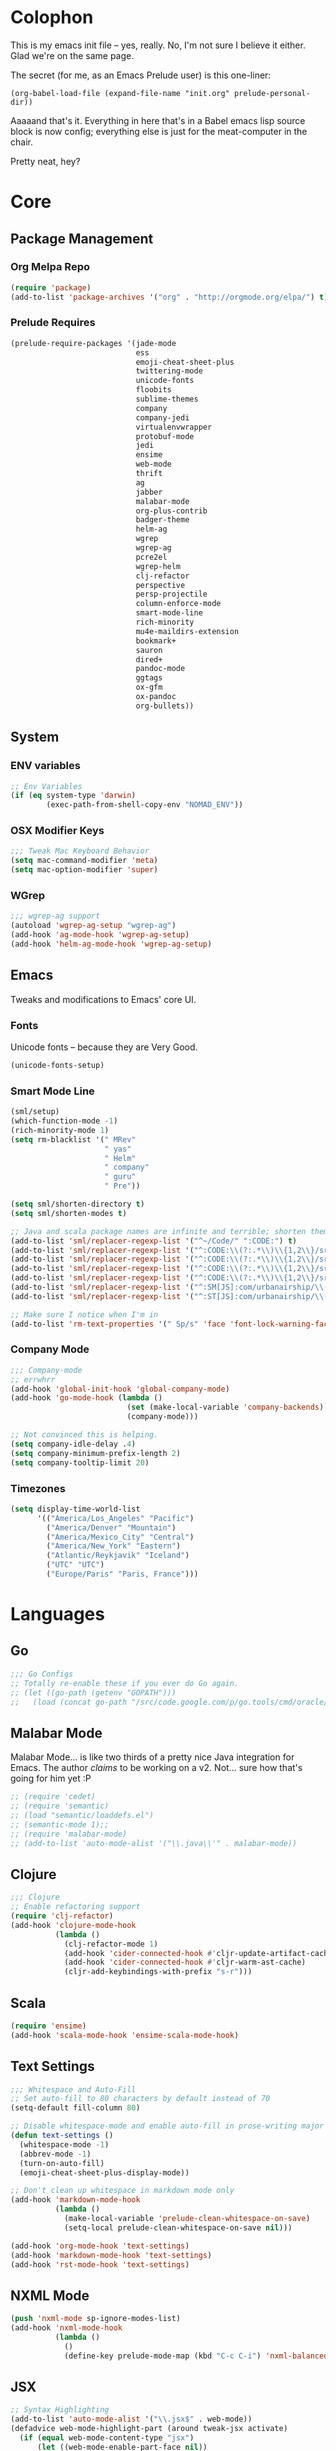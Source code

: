 * Colophon

This is my emacs init file -- yes, really. No, I'm not sure I believe it
either. Glad we're on the same page.

The secret (for me, as an Emacs Prelude user) is this one-liner:

#+BEGIN_EXAMPLE
(org-babel-load-file (expand-file-name "init.org" prelude-personal-dir))
#+END_EXAMPLE

Aaaaand that's it. Everything in here that's in a Babel emacs lisp source block
is now config; everything else is just for the meat-computer in the chair.

Pretty neat, hey?

* Core

** Package Management
*** Org Melpa Repo
#+BEGIN_SRC emacs-lisp
(require 'package)
(add-to-list 'package-archives '("org" . "http://orgmode.org/elpa/") t)
#+END_SRC
*** Prelude Requires
#+BEGIN_SRC emacs-lisp
  (prelude-require-packages '(jade-mode
                              ess
                              emoji-cheat-sheet-plus
                              twittering-mode
                              unicode-fonts
                              floobits
                              sublime-themes
                              company
                              company-jedi
                              virtualenvwrapper
                              protobuf-mode
                              jedi
                              ensime
                              web-mode
                              thrift
                              ag
                              jabber
                              malabar-mode
                              org-plus-contrib
                              badger-theme
                              helm-ag
                              wgrep
                              wgrep-ag
                              pcre2el
                              wgrep-helm
                              clj-refactor
                              perspective
                              persp-projectile
                              column-enforce-mode
                              smart-mode-line
                              rich-minority
                              mu4e-maildirs-extension
                              bookmark+
                              sauron
                              dired+
                              pandoc-mode
                              ggtags
                              ox-gfm
                              ox-pandoc
                              org-bullets))
#+END_SRC
** System
*** ENV variables
#+BEGIN_SRC emacs-lisp
  ;; Env Variables
  (if (eq system-type 'darwin)
          (exec-path-from-shell-copy-env "NOMAD_ENV"))
#+END_SRC
*** OSX Modifier Keys
#+BEGIN_SRC emacs-lisp
;;; Tweak Mac Keyboard Behavior
(setq mac-command-modifier 'meta)
(setq mac-option-modifier 'super)
#+END_SRC
*** WGrep
#+BEGIN_SRC emacs-lisp
;;; wgrep-ag support
(autoload 'wgrep-ag-setup "wgrep-ag")
(add-hook 'ag-mode-hook 'wgrep-ag-setup)
(add-hook 'helm-ag-mode-hook 'wgrep-ag-setup)
#+END_SRC

** Emacs
Tweaks and modifications to Emacs' core UI.

*** Fonts
Unicode fonts -- because they are Very Good.
#+BEGIN_SRC emacs-lisp
(unicode-fonts-setup)
#+END_SRC

*** Smart Mode Line
#+BEGIN_SRC emacs-lisp
  (sml/setup)
  (which-function-mode -1)
  (rich-minority-mode 1)
  (setq rm-blacklist '(" MRev"
                       " yas"
                       " Helm"
                       " company"
                       " guru"
                       " Pre"))

  (setq sml/shorten-directory t)
  (setq sml/shorten-modes t)

  ;; Java and scala package names are infinite and terrible; shorten them.
  (add-to-list 'sml/replacer-regexp-list '("^~/Code/" ":CODE:") t)
  (add-to-list 'sml/replacer-regexp-list '("^:CODE:\\(?:.*\\)\\{1,2\\}/src/main/java/" ":SMJ:") t)
  (add-to-list 'sml/replacer-regexp-list '("^:CODE:\\(?:.*\\)\\{1,2\\}/src/test/java/" ":STJ:") t)
  (add-to-list 'sml/replacer-regexp-list '("^:CODE:\\(?:.*\\)\\{1,2\\}/src/main/scala/" ":SMS:") t)
  (add-to-list 'sml/replacer-regexp-list '("^:CODE:\\(?:.*\\)\\{1,2\\}/src/test/scala/" ":STS:") t)
  (add-to-list 'sml/replacer-regexp-list '("^:SM[JS]:com/urbanairship/\\(.*\\)/" ":M:\\1:") t)
  (add-to-list 'sml/replacer-regexp-list '("^:ST[JS]:com/urbanairship/\\(.*\\)/" ":T:\\1:") t)

  ;; Make sure I notice when I'm in
  (add-to-list 'rm-text-properties '(" Sp/s" 'face 'font-lock-warning-face))
#+END_SRC

*** Company Mode

#+BEGIN_SRC emacs-lisp
;;; Company-mode
;; errwhrr
(add-hook 'global-init-hook 'global-company-mode)
(add-hook 'go-mode-hook (lambda ()
                          (set (make-local-variable 'company-backends) '(company-go))
                          (company-mode)))

;; Not convinced this is helping.
(setq company-idle-delay .4)
(setq company-minimum-prefix-length 2)
(setq company-tooltip-limit 20)
#+END_SRC

*** Timezones

#+BEGIN_SRC emacs-lisp
  (setq display-time-world-list
        '(("America/Los_Angeles" "Pacific")
          ("America/Denver" "Mountain")
          ("America/Mexico_City" "Central")
          ("America/New_York" "Eastern")
          ("Atlantic/Reykjavik" "Iceland")
          ("UTC" "UTC")
          ("Europe/Paris" "Paris, France")))
#+END_SRC

* Languages

** Go
#+BEGIN_SRC emacs-lisp
;;; Go Configs
;; Totally re-enable these if you ever do Go again.
;; (let ((go-path (getenv "GOPATH")))
;;   (load (concat go-path "/src/code.google.com/p/go.tools/cmd/oracle/oracle.el")))
#+END_SRC

** Malabar Mode
Malabar Mode... is like two thirds of a pretty nice Java integration for
Emacs. The author /claims/ to be working on a v2. Not... sure how that's going for
him yet :P
#+BEGIN_SRC emacs-lisp
;; (require 'cedet)
;; (require 'semantic)
;; (load "semantic/loaddefs.el")
;; (semantic-mode 1);;
;; (require 'malabar-mode)
;; (add-to-list 'auto-mode-alist '("\\.java\\'" . malabar-mode))
#+END_SRC

** Clojure
#+BEGIN_SRC emacs-lisp
;;; Clojure
;; Enable refactoring support
(require 'clj-refactor)
(add-hook 'clojure-mode-hook
          (lambda ()
            (clj-refactor-mode 1)
            (add-hook 'cider-connected-hook #'cljr-update-artifact-cache)
            (add-hook 'cider-connected-hook #'cljr-warm-ast-cache)
            (cljr-add-keybindings-with-prefix "s-r")))

#+END_SRC

** Scala
#+BEGIN_SRC emacs-lisp
(require 'ensime)
(add-hook 'scala-mode-hook 'ensime-scala-mode-hook)
#+END_SRC

** Text Settings
#+BEGIN_SRC emacs-lisp
  ;;; Whitespace and Auto-Fill
  ;; Set auto-fill to 80 characters by default instead of 70
  (setq-default fill-column 80)

  ;; Disable whitespace-mode and enable auto-fill in prose-writing major modes
  (defun text-settings ()
    (whitespace-mode -1)
    (abbrev-mode -1)
    (turn-on-auto-fill)
    (emoji-cheat-sheet-plus-display-mode))

  ;; Don't clean up whitespace in markdown mode only
  (add-hook 'markdown-mode-hook
            (lambda ()
              (make-local-variable 'prelude-clean-whitespace-on-save)
              (setq-local prelude-clean-whitespace-on-save nil)))

  (add-hook 'org-mode-hook 'text-settings)
  (add-hook 'markdown-mode-hook 'text-settings)
  (add-hook 'rst-mode-hook 'text-settings)
#+END_SRC

** NXML Mode
#+BEGIN_SRC emacs-lisp
(push 'nxml-mode sp-ignore-modes-list)
(add-hook 'nxml-mode-hook
          (lambda ()
            ()
            (define-key prelude-mode-map (kbd "C-c C-i") 'nxml-balanced-close-start-tag-inline)))
#+END_SRC

** JSX
#+BEGIN_SRC emacs-lisp
;; Syntax Highlighting
(add-to-list 'auto-mode-alist '("\\.jsx$" . web-mode))
(defadvice web-mode-highlight-part (around tweak-jsx activate)
  (if (equal web-mode-content-type "jsx")
      (let ((web-mode-enable-part-face nil))
        ad-do-it)
    ad-do-it))

;; Linting
(eval-after-load "flycheck"
  '(progn
     (flycheck-define-checker jsxhint-checker
      "A JSX syntax and style checker based on JSXHint."

      :command ("jsxhint" source)
      :error-patterns
      ((error line-start (1+ nonl) ": line " line ", col " column ", " (message) line-end))
      :modes (web-mode))))
(add-hook 'web-mode-hook
          (lambda ()
            (when (equal web-mode-content-type "jsx")
              ;; enable flycheck
              (flycheck-select-checker 'jsxhint-checker)
              (flycheck-mode))))
#+END_SRC
** Python
#+BEGIN_SRC emacs-lisp
;; Use IPython as my python interpreter
(setq
 python-shell-interpreter "ipython"
 python-shell-interpreter-args ""
 python-shell-prompt-regexp "In \\[[0-9]+\\]: "
 python-shell-prompt-output-regexp "Out\\[[0-9]+\\]: "
 python-shell-completion-setup-code
 "from IPython.core.completerlib import module_completion"
 python-shell-completion-module-string-code
 "';'.join(module_completion('''%s'''))\n"
 python-shell-completion-string-code
 "';'.join(get_ipython().Completer.all_completions('''%s'''))\n")

;; Enable virtualenvwrapper.el
(venv-initialize-interactive-shells)
(setq venv-location "~/.python_virtualenvs/")

;; Not sure I dig Jedi at the moment. Can't figure out how to get it
;; to place nice with my themes, so it's a bit eye-scalding. Will
;; re-enable later if I figure out the visuals.
;; Jedi-Mode
(require 'jedi)
(add-hook 'python-mode-hook 'jedi:setup)
(add-hook 'python-mode-hook
          (lambda ()
            (whitespace-mode -1)
            (column-enforce-mode)
            (if (bound-and-true-p anaconda-mode)
                (anaconda-mode))
            (setq jedi:complete-on-dot t)
            (add-to-list 'company-backends 'company-jedi)))

;; Virtualenvs
(add-hook 'python-mode-hook
          (lambda ()
            (hack-local-variables)
            (when (boundp 'project-venv-name)
              (venv-workon project-venv-name))))

(add-hook 'venv-postactivate-hook
          (lambda ()
            (let ((env-bin-path (concat (getenv "VIRTUAL_ENV") "bin/postactivate.el")))
              (when (file-exists-p env-bin-path)
                (load env-bin-path)))))

(setq-default mode-line-format (cons '(:exec venv-current-name) mode-line-format))
#+END_SRC
** web-mode
#+BEGIN_SRC emacs-lisp
(eval-after-load "web-mode"
  '(progn

    (add-to-list 'auto-mode-alist '("\\.phtml\\'" . web-mode))
    (add-to-list 'auto-mode-alist '("\\.tpl\\.php\\'" . web-mode))
    (add-to-list 'auto-mode-alist '("\\.[gj]sp\\'" . web-mode))
    (add-to-list 'auto-mode-alist '("\\.as[cp]x\\'" . web-mode))
    (add-to-list 'auto-mode-alist '("\\.erb\\'" . web-mode))
    (add-to-list 'auto-mode-alist '("\\.mustache\\'" . web-mode))
    (add-to-list 'auto-mode-alist '("\\.djhtml\\'" . web-mode))

    (defun my-web-mode-hook ()
      (setq web-mode-enable-auto-pairing nil)
      (setq web-mode-code-indent-offset 4))

    (add-hook 'web-mode-hook  'my-web-mode-hook)

    (defun sp-web-mode-is-code-context (id action context)
      (when (and (eq action 'insert)
                 (not (or (get-text-property (point) 'part-side)
                          (get-text-property (point) 'block-side))))

        t))

    (sp-local-pair 'web-mode "<" nil :when '(sp-web-mode-is-code-context))))
#+END_SRC

* Tools
Things I use directly.
** Big

*** Magit
Magit has a long warning it shows these days; I've seen it. Turn it off.
#+BEGIN_SRC emacs-lisp
  (setq magit-last-seen-setup-instructions "1.4.0"
        magit-branch-read-upstream-first t
        magit-branch-arguments nil
        magit-push-arguments '("--set-upstream"))
#+END_SRC

#+RESULTS:
: t

*** Helm
#+BEGIN_SRC emacs-lisp
(setq helm-split-window-in-side-p t
      helm-split-window-default-side 'below)
#+END_SRC
*** Twittering Mode
#+BEGIN_SRC emacs-lisp
(setq twittering-icon-mode t)
(setq twittering-use-master-password t)
(setq twittering-use-icon-storage t)
#+END_SRC

*** Projectile
#+BEGIN_SRC emacs-lisp
;;; Projectile
(setq projectile-remember-window-configs t)
(setq projectile-switch-project-action 'projectile-dired)
(persp-mode)
(require 'persp-projectile)
(define-key projectile-mode-map (kbd "C-c p p") 'projectile-persp-switch-project)
#+END_SRC

*** Bookmark+
#+BEGIN_SRC emacs-lisp
(require 'bookmark+)
#+END_SRC

*** ERC
#+BEGIN_SRC emacs-lisp
;;; Code:
;; Setup ERC
(setq erc-autojoin-channels-alist '(("freenode.net"
                                     "#emacs" "#clojure"))
      erc-nick "gastove")

#+END_SRC

*** Org Mode
#+BEGIN_SRC emacs-lisp
  ;; For reasons I can't grok at all, Prelude seems to disable some org keyboard
  ;; shortcuts. Let's fix that.
  (defun org-bindings ()
    (define-key prelude-mode-map (kbd "C-c /") 'org-sparse-tree)
    (define-key prelude-mode-map [(control shift return)] 'org-insert-todo-heading-respect-content))

  ;; Make sure auto-fill-mode is on. Pretty much always need it.
  (add-hook 'org-mode-hook
            (lambda ()
              (turn-on-auto-fill)
              (org-bullets-mode 1)
              (org-bindings)))

  ;; TODO Keyword states:
  ;; > In-Progress states: TODO, DOING, BLOCKED
  ;; > Finished states:    DONE, IMPOSSIBLE, CANCELLED
  (setq org-todo-keywords
        '((sequence "TODO(t)" "DOING(o)" "|" "DONE(d)")
          (sequence "BLOCKED(b)" "|" "UNBLOCKED (u)" "CANCELLED(c)" "IMPOSSIBLE(i)")))

  (setq org-todo-keyword-faces
        '(("TODO" . org-todo)
          ("DOING" . org-todo)
          ("BLOCKED" . org-warning)
          ("CANCELLED" . org-done)
          ("IMPOSSIBLE" . org-done)
          ("DONE" . org-done)))

  ;; Support for Babel Mode code blocks
  ;; NOTE: requires the addition of the org elpa repo!
  (org-babel-do-load-languages
   'org-babel-load-languages
   '((python . t)
     (emacs-lisp . t)
     (java . t)
     (sh . t)
     (R . t)
     (scala . t)
     (sql . t)))

  ;; Smartparens pairs!
  (sp-local-pair 'org-mode "~" "~" :wrap "C-~")
  ;; This one turns out to pretty much be a pain in the ass:
  ;; (sp-local-pair 'org-mode "/" "/")
  (sp-local-pair 'org-mode "*" "*" :wrap "C-*")

  ;; Config org export backends
  (setq org-export-backends
        `(beamer
          ascii
          md
          pandoc
          gfm
          deck
          html))

  ;; Export defaults: no table of contents, no numbered headers, don't convert ^
  ;; or _ to superscripts
  (setq org-export-with-section-numbers nil
        org-export-with-sub-superscripts nil
        org-export-with-toc nil)

  ;; Refiling defaults
  (setq org-refile-targets '((org-agenda-files :maxlevel . 3))
        org-refile-allow-creating-parent-nodes 'confirm)



  ;; (add-hook 'org-mode-hook 'org-bindings)

  ;; Hide org emphasis marks
  (setq org-hide-emphasis-markers t)

  ;; Start indented
  (setq org-startup-indented t)

  ;; Stop folding. Just... stop.
  (setq org-startup-folded t)

  ;; Fontify inside code blocks
  (setq org-src-fontify-natively t)

  ;; org-mime for composing emails
  (require 'org-mime)

#+END_SRC
*** Jabber
#+BEGIN_SRC emacs-lisp
  ;; Gchat!
  (setq jabber-account-list
        '(("gastove@gmail.com"
           (:network-server . "talk.google.com")
           (:connection-type . ssl)
           (:port . 5223))))

  (setq jabber-history-enabled t
        jabber-vcard-avatars-retrieve nil
        jabber-chat-buffer-show-avatar nil
        jabber-roster-show-bindings nil
        jabber-show-offline-contacts nil
        jabber-auto-reconnect t
        jabber-roster-show-title nil
        jabber-alert-presence-message-function 'jabber-presence-only-chat-open-message
        jabber-use-global-history t
        jabber-global-history-filename (locate-user-emacs-file "var/jabber.log"))

  (add-hook 'jabber-chat-mode-hook
            (lambda ()
              (turn-on-flyspell)
              (emoji-cheat-sheet-plus-display-mode)
              (if word-wrap nil (toggle-word-wrap))
              (if truncate-lines (toggle-truncate-lines))))
#+END_SRC
*** mu4e
#+BEGIN_SRC emacs-lisp
  ;;; mu4e-configs.el --- My mu4e configs
  ;;
  ;;; Commentary:
  ;; Borrowed, gratefully, from http://kirang.in/2014/11/13/emacs-as-email-client-with-offlineimap-and-mu4e-on-osx/
  ;;; Code:

  ;; If I want multiple accounts, need to manage these:
  ;; (setq mu4e-sent-folder "/Account1/Saved Items" ;; check
  ;;      mu4e-drafts-folder "/Account1/Drafts"     ;; check
  ;;      user-mail-address "my.address@account1.tld" ;; check
  ;;      smtpmail-default-smtp-server "smtp.account1.tld" ;; check
  ;;      smtpmail-local-domain "account1.tld"
  ;;      smtpmail-smtp-server "smtp.account1.tld" ;; check
  ;;      smtpmail-stream-type starttls
  ;;      smtpmail-smtp-service 25)

  ;; Re-enable C-x m for email (nerfs eshell, which I never use)
  (global-set-key (kbd "C-x m") 'compose-mail)

  (add-to-list 'load-path "/usr/local/share/emacs/site-lisp/mu4e")
  (require 'mu4e)
  (setq mu4e-maildir "~/.Mail")
  (setq mu4e-drafts-folder "/gastove@gmail.com/[Gmail].Drafts")
  (setq mu4e-sent-folder   "/gastove@gmail.com/[Gmail].Sent Mail")
  ;; don't save message to Sent Messages, Gmail/IMAP takes care of this
  (setq mu4e-sent-messages-behavior 'delete)
  ;; allow for updating mail using 'U' in the main view:
  (setq mu4e-get-mail-command "offlineimap")

  ;; Make mu4e the default user agent
  (setq mail-user-agent 'mu4e-user-agent)

  ;; mu4e mail dirs
  (require 'mu4e-maildirs-extension)
  (mu4e-maildirs-extension)

  ;; shortcuts
  (setq mu4e-maildir-shortcuts
        '(("/gastove@gmail.com/INBOX"               . ?i)
          ("/gastove@gmail.com/[Gmail].Important"   . ?I)
          ("/gastove@gmail.com/[Gmail].Sent Mail"   . ?s)))

  ;; something about ourselves
  (setq user-mail-address "gastove@gmail.com"
        user-full-name  "Ross Donaldson"
        mu4e-compose-signature (concat "Cheers,\n"
                                       "Ross\n"))

  ;; ISO date format
  (setq mu4e-headers-date-format "%Y-%m-%d")

  ;; show images
  (setq mu4e-show-images t)

  ;; use imagemagick, if available
  (when (fboundp 'imagemagick-register-types)
    (imagemagick-register-types))

  ;; convert html emails properly
  ;; Possible options:
  ;;   - html2text -utf8 -width 72
  ;;   - textutil -stdin -format html -convert txt -stdout
  ;;   - html2markdown | grep -v '&nbsp_place_holder;' (Requires html2text pypi)
  ;;   - w3m -dump -cols 80 -T text/html
  ;;   - view in browser (provided below)
  ;; (setq mu4e-html2text-command "textutil -stdin -format html -convert txt -stdout")
                                          ;(setq mu4e-html2text-command "pandoc -f html -t plain")
  (require 'mu4e-contrib)
  (setq mu4e-html2text-command 'mu4e-shr2text)

  ;; Message Composition settings
  (add-hook 'mu4e-compose-mode-hook
            (lambda ()
              (auto-fill-mode -1)
              ))

  ;; add option to view html message in a browser
  ;; `aV` in view to activate
  (add-to-list 'mu4e-view-actions
               '("ViewInBrowser" . mu4e-action-view-in-browser) t)

  ;; fetch mail every 10 mins
  (setq mu4e-update-interval 600)


  ;; configuration for sending mail
  (setq message-send-mail-function
        'sendmail-send-it
        ;; smtpmail-stream-type 'starttls
        smtpmail-default-smtp-server "smtp.gmail.com"
        smtpmail-smtp-server "smtp.gmail.com"
        smtpmail-smtp-service 587
        smtpmail-smtp-user "gastove"
        smtpmail-mail-address "gastove@gmail.com"
        mail-specify-envelope-from t
        mail-envelope-from 'header
        )

  ;; Tweak bookmarked querries
  (add-to-list 'mu4e-bookmarks `(,(string-join
                                   '("flag:unread"
                                     "AND date:today..now"
                                     "NOT maildir:/ross@urbanairship.com/Githubs"
                                     "NOT maildir:'/ross@urbanairship.com/Sales Deals'"
                                     "AND m:/ross@urbanairship.com/INBOX")
                                   " ")
                                 "Today's work unreads" ?i))
  (add-to-list 'mu4e-bookmarks `(,(string-join
                                   '("flag:unread"
                                     "AND m:/gastove@gmail.com/INBOX"
                                     "AND date:today..now")
                                   " ") "Today's Personal Unreads" ?h))
  (add-to-list 'mu4e-bookmarks `(,(string-join
                                   '("flag:unread"
                                     "AND m:/gastove@gmail.com/INBOX"
                                     "AND date:today..now"
                                     "OR flag:unread"
                                     "AND m:/ross@urbanairship.com/INBOX"
                                     "AND date:today..now")
                                   " ") "Today's Unreads" ?u))

  ;; Switch accounts

  (defvar my-mu4e-account-alist
    '(("gastove@gmail.com"
       (mu4e-drafts-folder "/gastove@gmail.com/[Gmail].Drafts")
       (mu4e-sent-folder   "/gastove@gmail.com/[Gmail].Sent Mail")
       (smtpmail-mail-address "gastove@gmail.com")
       (user-mail-address "gastove@gmail.com")
       (smtpmail-smtp-user "gastove"))
      ("ross@urbanairship.com"
       (mu4e-drafts-folder "/ross@urbanairship.com/[Gmail].Drafts")
       (mu4e-sent-folder   "/ross@urbanairship.com/[Gmail].Sent Mail")
       (smtpmail-mail-address "ross.donaldson@urbanairship.com")
       (user-mail-address "ross@urbanairship.com")
       (smtpmail-smtp-user "ross@urbanairship.com"))))

  (defun my-mu4e-set-account ()
    "Set the account for composing a message."
    (let* ((account
            (if mu4e-compose-parent-message
                (let ((maildir (mu4e-message-field mu4e-compose-parent-message :maildir)))
                  (string-match "/\\(.*?\\)/" maildir)
                  (match-string 1 maildir))
              (completing-read (format "Compose with account: (%s) "
                                       (mapconcat #'(lambda (var) (car var))
                                                  my-mu4e-account-alist "/"))
                               (mapcar #'(lambda (var) (car var)) my-mu4e-account-alist)
                               nil t nil nil (caar my-mu4e-account-alist))))
           (account-vars (cdr (assoc account my-mu4e-account-alist))))
      (if account-vars
          (mapc #'(lambda (var)
                    (set (car var) (cadr var)))
                account-vars)
        (error "No email account found"))))

  (add-hook 'mu4e-compose-pre-hook 'my-mu4e-set-account)
#+END_SRC

#+RESULTS:
| my-mu4e-set-account |

*** ESS
#+BEGIN_SRC emacs-lisp
(require 'ess-site)
(add-to-list 'ess-style-alist
             '(my-RRR (ess-indent-level . 2)
                      (ess-first-continued-statement-offset . 2)
                      ;; (ess-first-continued-statement-offset . 0)
                      (ess-continued-statement-offset . 0)
                      ;; (ess-continued-statement-offset . 4)
                      (ess-brace-offset . 0)
                      (ess-arg-function-offset . 4)
                      (ess-arg-function-offset-new-line . '(4))
                      (ess-expression-offset . 4)
                      (ess-else-offset . 0)
                      (ess-close-brace-offset . 0)))

(setq ess-default-style 'my-RRR)
#+END_SRC

** Small

*** Pandoc Mode
A handy little utility for interacting with Pandoc.
#+BEGIN_SRC emacs-lisp
  (add-hook 'markdown-mode-hook 'pandoc-mode)
  (add-hook 'org-mode-hook 'pandoc-mode)
  (add-hook 'pandoc-mode-hook 'pandoc-load-default-settings)
#+END_SRC
*** Flip Tables
#+BEGIN_SRC emacs-lisp
(defvar load-personal-config-list)
(setq load-personal-config-list '("/flip-tables.el"))
(mapc (lambda (rmd-file-name)
        (load (concat prelude-personal-dir rmd-file-name)))
      load-personal-config-list)

;; Old:
;;(setq load-personal-config-list '(
;;                                "/jsl-checker.el"
;;                                  "/evil.el"      ;; Disable for now, fucks w/ cider
;;                                  "/jsx-configs.el"
;;                                  "/work.el"            ;; Contains work erc configs too.
;;                                  "/python-configs.el"
;;                                  "/erc-configs.el"
;;                                  "/ess-configs.el"
;;                                  "/jsx-configs.el"
;;                                  "/jabber-configs.el"
;;                                  "/web-mode-configs.el"
;;                                  "/flip-tables.el"
;;                                  "/custom-fns.el"
;;                                  "/mu4e-configs.el"
;;))
#+END_SRC
*** PCRE Regex Support
#+BEGIN_SRC emacs-lisp
;; PCRE Regexes
(rxt-global-mode)
#+END_SRC
*** Smart Parens

#+BEGIN_SRC emacs-lisp
(smartparens-global-mode t)
#+END_SRC

*** Yasnippet
#+BEGIN_SRC emacs-lisp
(yas-global-mode 1)
;; Tell yas to use system autocomplete instead of an f'ed-up X window:
(setq yas-prompt-functions '(yas-completing-prompt))
#+END_SRC

*** Sauron
#+BEGIN_SRC emacs-lisp
(require 'sauron)
;; 1: On OSX, there's no dbus, so don't try to load it.
;; 2: On Ubuntu, there _is_ dbus, so use it to get mu new mail updates from cron
(if (eq system-type 'darwin)
    (setq sauron-modules '(sauron-jabber sauron-erc sauron-org sauron-twittering sauron-notifications))
  (setq sauron-dbus-cookie 1))

(setq sauron-separate-frame nil
      sauron-nick-insensitivity 300)

(add-hook 'sauron-event-block-functions
          (lambda (origin prio msg &optional props)
            (and
             (eq 'twittering origin)
             (string-match "^[[:digit:]]* new tweets" msg))))
#+END_SRC

*** GGTags
Provides considerably better definition lookup in a lot of languages; p. good
for the Jabbas, Shell, and a bunch of things I don't have to read like C.
#+BEGIN_SRC emacs-lisp
  ;; C, C++, and Java
  (add-hook 'c-mode-common-hook
            (lambda ()
              (when (derived-mode-p 'c-mode 'c++-mode 'java-mode)
                (ggtags-mode 1))))

  ;; Python
  (add-hook 'python-mode-hook
            (lambda ()
              (ggtags-mode 1)))

  ;; Shell
  (add-hook 'sh-mode-hook
            (lambda ()
              (ggtags-mode 1)))

  ;; Elisp
  (add-hook 'lisp-mode-hook
            (lambda ()
              (ggtags-mode 1)))

  ;; Scala (for non-ensime projects)
  (add-hook 'scala-mode-hook
            (lambda ()
              (ggtags-mode 1)))
#+END_SRC

* Functions

** Rotate Windows
#+BEGIN_SRC emacs-lisp
(defun toggle-window-split ()
  (interactive)
  (if (= (count-windows) 2)
      (let* ((this-win-buffer (window-buffer))
             (next-win-buffer (window-buffer (next-window)))
             (this-win-edges (window-edges (selected-window)))
             (next-win-edges (window-edges (next-window)))
             (this-win-2nd (not (and (<= (car this-win-edges)
                                         (car next-win-edges))
                                     (<= (cadr this-win-edges)
                                         (cadr next-win-edges)))))
             (splitter
              (if (= (car this-win-edges)
                     (car (window-edges (next-window))))
                  'split-window-horizontally
                'split-window-vertically)))
        (delete-other-windows)
        (let ((first-win (selected-window)))
          (funcall splitter)
          (if this-win-2nd (other-window 1))
          (set-window-buffer (selected-window) this-win-buffer)
          (set-window-buffer (next-window) next-win-buffer)
          (select-window first-win)
          (if this-win-2nd (other-window 1))))))

(global-set-key (kbd "C-x |") 'toggle-window-split)
#+END_SRC

** Insert ISO Date
#+BEGIN_SRC emacs-lisp
(defun insert-iso-date ()
  (interactive)
  (insert (format-time-string "%Y-%m-%d" (current-time))))

(global-set-key (kbd "C-x j") 'insert-iso-date)
#+END_SRC

** comment-dwim
#+BEGIN_SRC emacs-lisp
(defun comment-dwim-line (&optional arg)
  "Replacement for the `comment-dwim' command.

If no region is selected and current line is not blank
        and we are not at the end of the line, then comment
        current line.  Replaces default behaviour of
        `comment-dwim', when it inserts comment at the end of the
        line.  With an argument, passes ARG to `comment-dwim'"
  (interactive "*P")
  (comment-normalize-vars)
  (if (and (not (region-active-p)) (not (looking-at "[ \t]*$")))
      (comment-or-uncomment-region (line-beginning-position) (line-end-position))
    (comment-dwim arg)))

(global-set-key (kbd "M-;") `comment-dwim-line)
#+END_SRC

** Marked.app
Assumes you're on a Mac, and have Marked.app installed.
#+BEGIN_SRC emacs-lisp
(defun markdown-preview-file ()
  "Run Marked on the current file and revert the buffer."
  (interactive)
  (shell-command
   (format "open -a /Applications/Marked.app %s"
           (shell-quote-argument (buffer-file-name)))))
(global-set-key (kbd "C-c m") 'markdown-preview-file)
#+END_SRC

* Work
#+BEGIN_SRC emacs-lisp
;;; work.el -- All my work configs in one place.

;;; Code:
;; Work IRC
(defun start-irc-work ()
  "Connect to the UA IRC Server"
  (interactive)
  (add-to-list 'erc-autojoin-channels-alist '("dev.urbanairship.com" "#ops"))
  ;; (load "~/.ercpass")
  (erc-tls :server "dev.urbanairship.com"
           :port 6697
           :nick erc-nick
))

;;; Work SQL Functions
;; Generate a list of DBs I connect to commonly
(when (file-exists-p (expand-file-name "~/.emacs-dbs"))
  (load "~/.emacs-dbs")
  (setq sql-connection-alist
        '((yavin
           (sql-product 'postgres)
           (sql-server yavin-server)
           (sql-user yavin-user)
           (sql-password yavin-password)
           (sql-database "yavin")))))

(defun sql-connect-preset (name)
  "Connect to a predefined SQL connection listed in `sql-connection-alist'"
  (eval `(let ,(cdr (assoc name sql-connection-alist))
           (flet ((sql-get-login (&rest what)))
             (sql-product-interactive sql-product)))))

;; Function to load a DB based on its short name
(defun sql-connect-preset-by-name (name)
  "Connect to a DB by entering it's short name"
  (interactive "sDB Name: ")
  (sql-connect-preset 'name))

(defun sql-yavin ()
  (interactive)
  (sql-connect-preset 'yavin))

(global-set-key (kbd "M-s q") 'sql-connect-preset-by-name) ; Connect to a db preset by nameq
#+END_SRC
